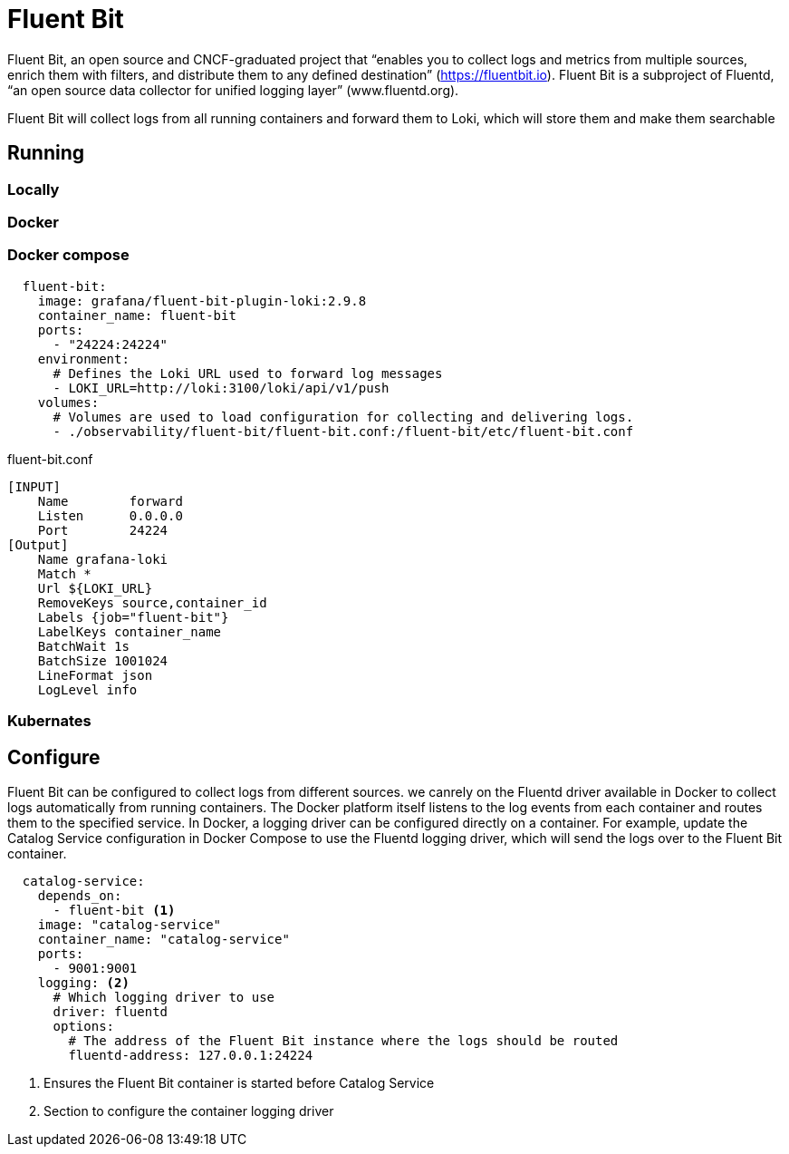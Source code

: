 =  Fluent Bit
 
Fluent Bit, an open source and CNCF-graduated project that “enables you to collect logs and metrics from
multiple sources, enrich them with filters, and distribute them to any defined destination” (https://fluentbit.io). Fluent Bit is a subproject of Fluentd, “an open source data
collector for unified logging layer” (www.fluentd.org).

Fluent Bit will collect logs from all running containers and forward them to Loki,
which will store them and make them searchable

== Running
=== Locally
=== Docker
=== Docker compose
[source,yml,attributes]
----
  fluent-bit:
    image: grafana/fluent-bit-plugin-loki:2.9.8
    container_name: fluent-bit
    ports:
      - "24224:24224"
    environment:
      # Defines the Loki URL used to forward log messages
      - LOKI_URL=http://loki:3100/loki/api/v1/push
    volumes:
      # Volumes are used to load configuration for collecting and delivering logs.
      - ./observability/fluent-bit/fluent-bit.conf:/fluent-bit/etc/fluent-bit.conf
----
fluent-bit.conf
[source,text,attributes]
----
[INPUT]
    Name        forward
    Listen      0.0.0.0
    Port        24224
[Output]
    Name grafana-loki
    Match *
    Url ${LOKI_URL}
    RemoveKeys source,container_id
    Labels {job="fluent-bit"}
    LabelKeys container_name
    BatchWait 1s
    BatchSize 1001024
    LineFormat json
    LogLevel info
----

=== Kubernates

== Configure
Fluent Bit can be configured to collect logs from different sources. we canrely on the Fluentd driver available in Docker to collect logs automatically
from running containers. The Docker platform itself listens to the log events from
each container and routes them to the specified service. In Docker, a logging driver
can be configured directly on a container. For example, update the Catalog Service
configuration in Docker Compose to use the Fluentd logging driver, which will send
the logs over to the Fluent Bit container.
[source,yml,attributes]
----
  catalog-service:
    depends_on:
      - fluent-bit <1>
    image: "catalog-service"
    container_name: "catalog-service"
    ports:
      - 9001:9001
    logging: <2>
      # Which logging driver to use
      driver: fluentd
      options:
        # The address of the Fluent Bit instance where the logs should be routed
        fluentd-address: 127.0.0.1:24224
----
<1> Ensures the Fluent Bit container is started before Catalog Service
<2> Section to configure the container logging driver